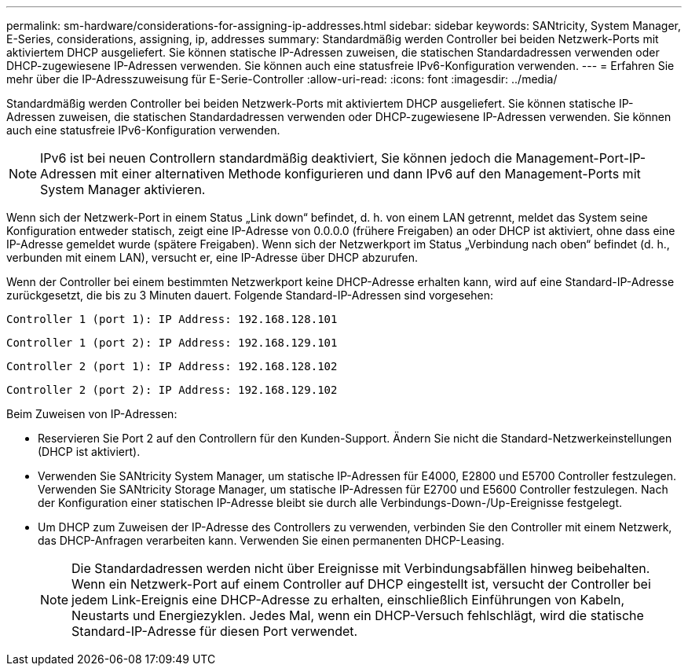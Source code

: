 ---
permalink: sm-hardware/considerations-for-assigning-ip-addresses.html 
sidebar: sidebar 
keywords: SANtricity, System Manager, E-Series, considerations, assigning, ip, addresses 
summary: Standardmäßig werden Controller bei beiden Netzwerk-Ports mit aktiviertem DHCP ausgeliefert. Sie können statische IP-Adressen zuweisen, die statischen Standardadressen verwenden oder DHCP-zugewiesene IP-Adressen verwenden. Sie können auch eine statusfreie IPv6-Konfiguration verwenden. 
---
= Erfahren Sie mehr über die IP-Adresszuweisung für E-Serie-Controller
:allow-uri-read: 
:icons: font
:imagesdir: ../media/


[role="lead"]
Standardmäßig werden Controller bei beiden Netzwerk-Ports mit aktiviertem DHCP ausgeliefert. Sie können statische IP-Adressen zuweisen, die statischen Standardadressen verwenden oder DHCP-zugewiesene IP-Adressen verwenden. Sie können auch eine statusfreie IPv6-Konfiguration verwenden.

[NOTE]
====
IPv6 ist bei neuen Controllern standardmäßig deaktiviert, Sie können jedoch die Management-Port-IP-Adressen mit einer alternativen Methode konfigurieren und dann IPv6 auf den Management-Ports mit System Manager aktivieren.

====
Wenn sich der Netzwerk-Port in einem Status „Link down“ befindet, d. h. von einem LAN getrennt, meldet das System seine Konfiguration entweder statisch, zeigt eine IP-Adresse von 0.0.0.0 (frühere Freigaben) an oder DHCP ist aktiviert, ohne dass eine IP-Adresse gemeldet wurde (spätere Freigaben). Wenn sich der Netzwerkport im Status „Verbindung nach oben“ befindet (d. h., verbunden mit einem LAN), versucht er, eine IP-Adresse über DHCP abzurufen.

Wenn der Controller bei einem bestimmten Netzwerkport keine DHCP-Adresse erhalten kann, wird auf eine Standard-IP-Adresse zurückgesetzt, die bis zu 3 Minuten dauert. Folgende Standard-IP-Adressen sind vorgesehen:

[listing]
----
Controller 1 (port 1): IP Address: 192.168.128.101
----
[listing]
----
Controller 1 (port 2): IP Address: 192.168.129.101
----
[listing]
----
Controller 2 (port 1): IP Address: 192.168.128.102
----
[listing]
----
Controller 2 (port 2): IP Address: 192.168.129.102
----
Beim Zuweisen von IP-Adressen:

* Reservieren Sie Port 2 auf den Controllern für den Kunden-Support. Ändern Sie nicht die Standard-Netzwerkeinstellungen (DHCP ist aktiviert).
* Verwenden Sie SANtricity System Manager, um statische IP-Adressen für E4000, E2800 und E5700 Controller festzulegen. Verwenden Sie SANtricity Storage Manager, um statische IP-Adressen für E2700 und E5600 Controller festzulegen. Nach der Konfiguration einer statischen IP-Adresse bleibt sie durch alle Verbindungs-Down-/Up-Ereignisse festgelegt.
* Um DHCP zum Zuweisen der IP-Adresse des Controllers zu verwenden, verbinden Sie den Controller mit einem Netzwerk, das DHCP-Anfragen verarbeiten kann. Verwenden Sie einen permanenten DHCP-Leasing.
+
[NOTE]
====
Die Standardadressen werden nicht über Ereignisse mit Verbindungsabfällen hinweg beibehalten. Wenn ein Netzwerk-Port auf einem Controller auf DHCP eingestellt ist, versucht der Controller bei jedem Link-Ereignis eine DHCP-Adresse zu erhalten, einschließlich Einführungen von Kabeln, Neustarts und Energiezyklen. Jedes Mal, wenn ein DHCP-Versuch fehlschlägt, wird die statische Standard-IP-Adresse für diesen Port verwendet.

====

